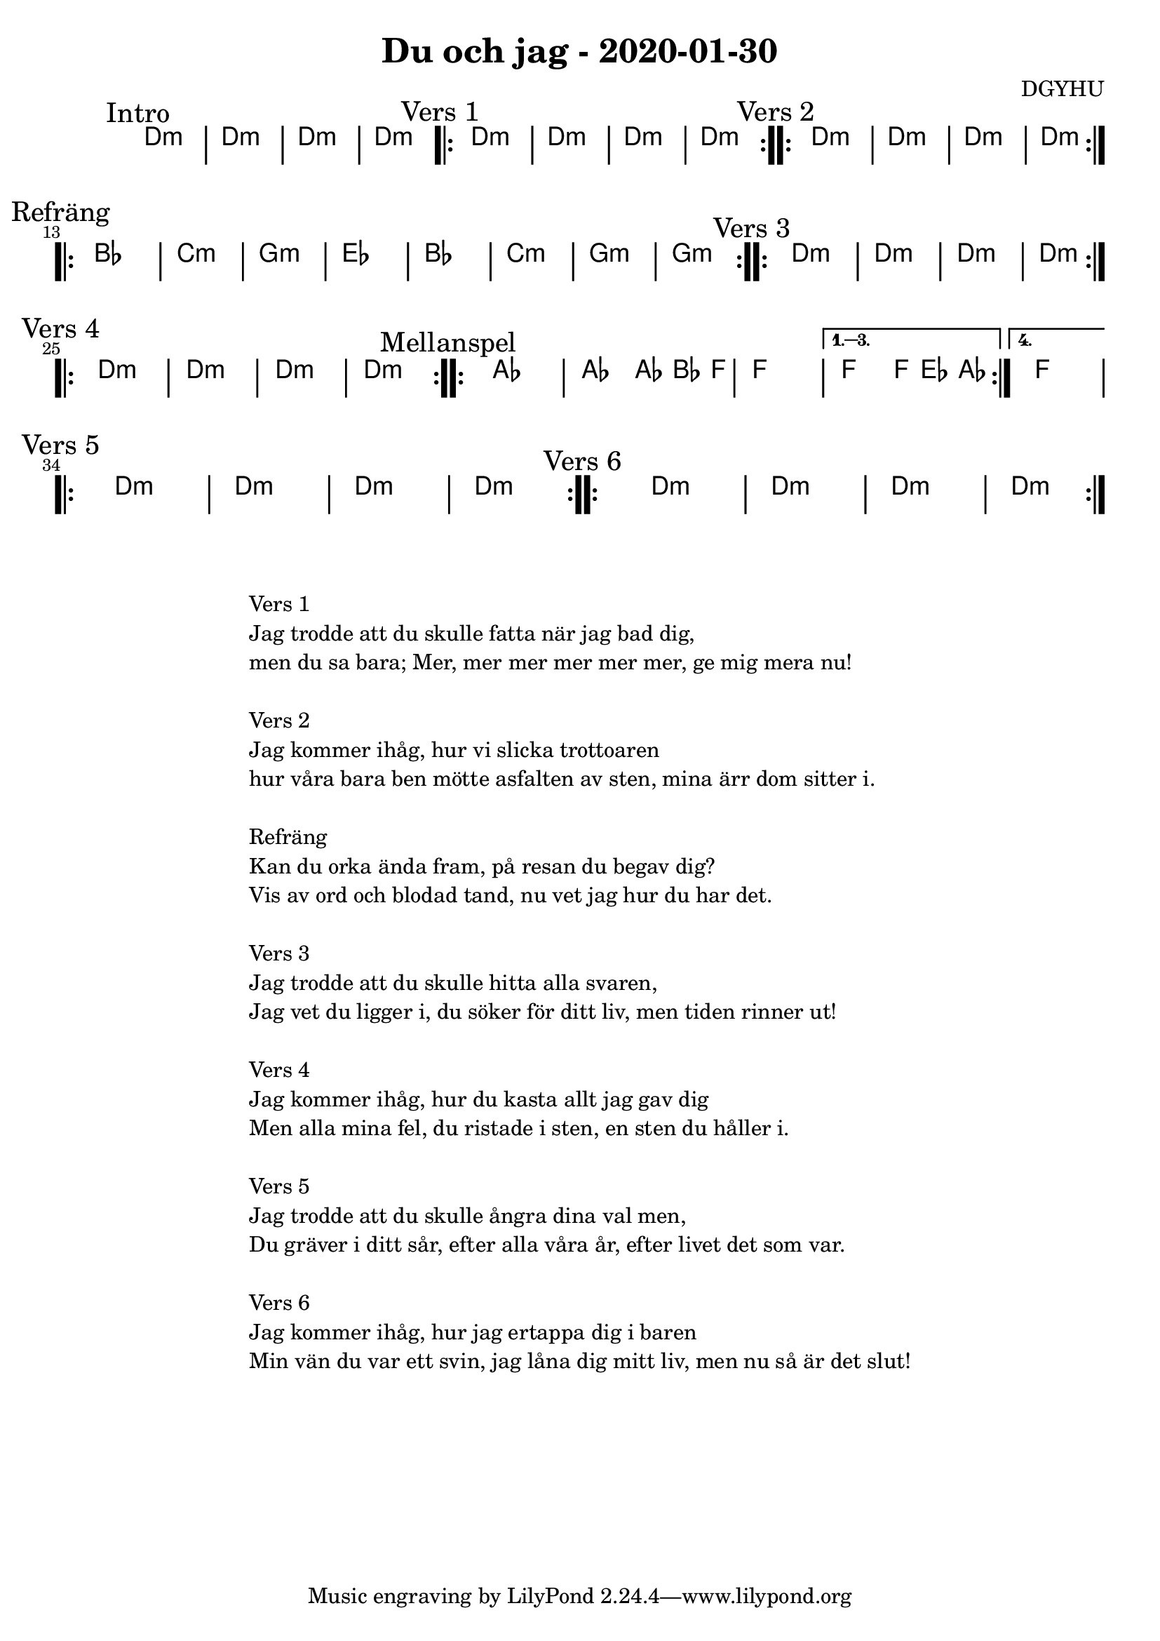 %LilyBin                                                                                                                                      
\header {                                                                                                                                    
  title = "Du och jag - 2020-01-30"                                                                                                                  
  composer = "DGYHU"                                                                                                                     
}                                                                                                                                            
\version "2.18.2"                                                                                                                            
                                                                                                                                             
\score {                                                                                                                                     
 \new ChordNames \with {                                                                                                                     
  \override BarLine.bar-extent = #'(-2 . 2)                                                                                                  
  \consists "Bar_engraver" }                                                                                                                                            



\chordmode {                                                                                                                                 
  
  %aes1. ees4. f8 | f1. ees2 \bar "||"
  \mark "Intro"
   d1:m | d1:m | d1:m | d1:m 

  \mark "Vers 1"
  \repeat volta 2
   {d1:m | d1:m  | d1:m  | d1:m  }

  \mark "Vers 2"
  \repeat volta 2
   {d1:m | d1:m  | d1:m  | d1:m  }

\mark "Refräng"
  \repeat volta 2  
  { bes1 | c1:m | g1:m | ees1 | bes1 | c1:m | g1:m | g1:m }
  
\mark "Vers 3"
  \repeat volta 2
   {d1:m | d1:m  | d1:m  | d1:m  } \break 

\mark "Vers 4"
  \repeat volta 2
   {d1:m | d1:m  | d1:m  | d1:m  }


\mark "Mellanspel"

   \repeat volta 4 {aes1 | aes2 aes8~bes4 f8 | f1 | }
  \alternative{
  {f2 f8 ees4 aes8 }
  {f1 } }   \break

\mark "Vers 5"
  \repeat volta 2
   {d1:m | d1:m  | d1:m  | d1:m  } 

\mark "Vers 6"
  \repeat volta 2
   {d1:m | d1:m  | d1:m  | d1:m  }

}



}

\markup {
  \fill-line {
    \column {
      \left-align {

        \line {Vers 1}
        \line { Jag trodde att du skulle fatta när jag bad dig, }
        \line { men du sa bara; "Mer, mer mer mer mer mer, ge mig mera nu!" }
        \vspace #1

        \line {Vers 2}
        \line {Jag kommer ihåg, hur vi slicka trottoaren}
        \line {hur våra bara ben mötte asfalten av sten, mina ärr dom sitter i.}
        \vspace #1

        \line {Refräng}
        \line { Kan du orka ända fram, på resan du begav dig?}
        \line { Vis av ord och blodad tand, nu vet jag hur du har det.  }
        \vspace #1

        \line {Vers 3}
        \line { Jag trodde att du skulle hitta alla svaren, }
        \line { Jag vet du ligger i, du söker för ditt liv, men tiden rinner ut! }
        \vspace #1

        \line {Vers 4}
        \line { Jag kommer ihåg, hur du kasta allt jag gav dig}
        \line { Men alla mina fel, du ristade i sten, en sten du håller i. }
        \vspace #1

        \line {Vers 5}
        \line { Jag trodde att du skulle ångra  dina val men, }
        \line { Du gräver i ditt sår, efter alla våra år, efter livet det som var. }
        \vspace #1

        \line {Vers 6}
        \line { Jag kommer ihåg, hur jag ertappa dig i baren }
        \line { Min vän du var ett svin, jag låna dig mitt liv, men nu så är det slut! }
        \vspace #1

      }
    }
  }
}
